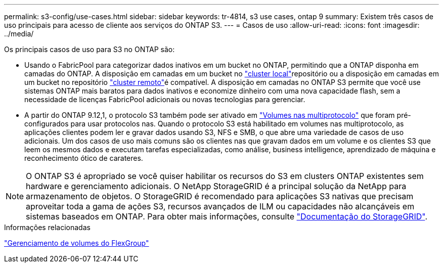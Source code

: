 ---
permalink: s3-config/use-cases.html 
sidebar: sidebar 
keywords: tr-4814, s3 use cases, ontap 9 
summary: Existem três casos de uso principais para acesso de cliente aos serviços do ONTAP S3. 
---
= Casos de uso
:allow-uri-read: 
:icons: font
:imagesdir: ../media/


[role="lead"]
Os principais casos de uso para S3 no ONTAP são:

* Usando o FabricPool para categorizar dados inativos em um bucket no ONTAP, permitindo que a ONTAP disponha em camadas do ONTAP. A disposição em camadas em um bucket no link:enable-ontap-s3-access-local-fabricpool-task.html["cluster local"]repositório ou a disposição em camadas em um bucket no repositório link:enable-ontap-s3-access-remote-fabricpool-task.html["cluster remoto"]é compatível. A disposição em camadas no ONTAP S3 permite que você use sistemas ONTAP mais baratos para dados inativos e economize dinheiro com uma nova capacidade flash, sem a necessidade de licenças FabricPool adicionais ou novas tecnologias para gerenciar.
* A partir do ONTAP 9.12,1, o protocolo S3 também pode ser ativado em link:../s3-multiprotocol/index.html["Volumes nas multiprotocolo"] que foram pré-configurados para usar protocolos nas. Quando o protocolo S3 está habilitado em volumes nas multiprotocolo, as aplicações clientes podem ler e gravar dados usando S3, NFS e SMB, o que abre uma variedade de casos de uso adicionais. Um dos casos de uso mais comuns são os clientes nas que gravam dados em um volume e os clientes S3 que leem os mesmos dados e executam tarefas especializadas, como análise, business intelligence, aprendizado de máquina e reconhecimento ótico de carateres.



NOTE: O ONTAP S3 é apropriado se você quiser habilitar os recursos do S3 em clusters ONTAP existentes sem hardware e gerenciamento adicionais. O NetApp StorageGRID é a principal solução da NetApp para armazenamento de objetos. O StorageGRID é recomendado para aplicações S3 nativas que precisam aproveitar toda a gama de ações S3, recursos avançados de ILM ou capacidades não alcançáveis em sistemas baseados em ONTAP. Para obter mais informações, consulte link:https://docs.netapp.com/us-en/storagegrid-118/index.html["Documentação do StorageGRID"^].

.Informações relacionadas
link:../flexgroup/index.html["Gerenciamento de volumes do FlexGroup"]
